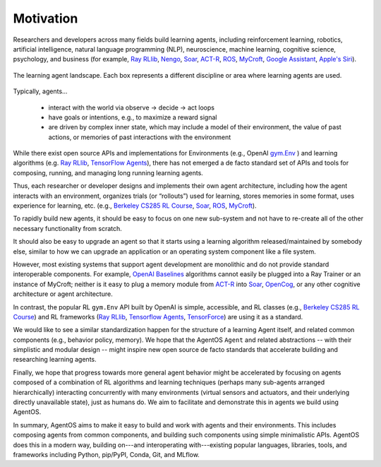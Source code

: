 **********
Motivation
**********

.. _ACT-R: http://act-r.psy.cmu.edu
.. _Berkeley CS285 RL Course: https://github.com/berkeleydeeprlcourse/homework_fall2019/tree/master/hw1/cs285
.. _gym.Env: https://github.com/openai/gym/blob/master/gym/core.py>
.. _MyCroft: https://github.com/MycroftAI/mycroft-core
.. _Nengo: https://www.nengo.ai
.. _OpenAI Baselines: https://github.com/openai/baselines
.. _OpenCog: https://github.com/opencog/opencog
.. _Ray RLlib: https://docs.ray.io/en/master/rllib.html
.. _Soar: https://soar.eecs.umich.edu
.. _Tensorflow Agents: https://www.tensorflow.org/agents
.. _TensorForce: https://github.com/tensorforce/tensorforce


Researchers and developers across many fields build learning agents, including
reinforcement learning, robotics, artificial intelligence, natural language
programming (NLP), neuroscience, machine learning, cognitive science, psychology,
and business (for example, `Ray RLlib`_, Nengo_, Soar_, ACT-R_,
`ROS <https://www.ros.org/>`_, MyCroft_,
`Google Assistant <https://assistant.google.com>`_,
`Apple's Siri <https://www.apple.com/siri/>`_).

.. figure:: agent_landscape.png
  :width: 70%
  :align: center

  The learning agent landscape. Each box represents a different discipline or
  area where learning agents are used.

Typically, agents...

  * interact with the world via observe -> decide -> act loops

  * have goals or intentions, e.g., to maximize a reward signal

  * are driven by complex inner state, which may include a model of their
    environment, the value of past actions, or memories of past interactions
    with the environment

While there exist open source APIs and implementations for Environments (e.g.,
OpenAI `gym.Env`_ ) and
learning algorithms (e.g. `Ray RLlib`_, `TensorFlow Agents`_), there has not
emerged a de facto standard set of APIs and tools for composing, running, and
managing long running learning agents.

Thus, each researcher or developer designs and implements their own agent
architecture, including how the agent interacts with an environment, organizes
trials (or “rollouts”) used for learning, stores memories in some format, uses
experience for learning, etc. (e.g., `Berkeley CS285 RL Course`_, Soar_, ROS_,
MyCroft_).

To rapidly build new agents, it should be easy to focus on one new sub-system
and not have to re-create all of the other necessary functionality from
scratch.

It should also be easy to upgrade an agent so that it starts using a learning
algorithm released/maintained by somebody else, similar to how we can upgrade
an application or an operating system component like a file system.

However, most existing systems that support agent development are monolithic
and do not provide standard interoperable components. For example,
`OpenAI Baselines`_ algorithms cannot easily be plugged into a Ray Trainer or an
instance of MyCroft; neither is it easy to plug a memory module from ACT-R_
into Soar_, OpenCog_, or any other cognitive architecture or agent
architecture.

In contrast, the popular RL ``gym.Env`` API built by OpenAI is simple,
accessible, and RL classes (e.g., `Berkeley CS285 RL Course`_) and RL
frameworks (`Ray RLlib`_, `Tensorflow Agents`_, `TensorForce`_) are using it as
a standard.

We would like to see a similar standardization happen for the structure of a
learning Agent itself, and related common components (e.g., behavior policy,
memory). We hope that the AgentOS ``Agent`` and related abstractions -- with
their simplistic and modular design -- might inspire new open source de facto
standards that accelerate building and researching learning agents.

Finally, we hope that progress towards more general agent behavior might be
accelerated by focusing on agents composed of a combination of RL algorithms
and learning techniques (perhaps many sub-agents arranged hierarchically)
interacting concurrently with many environments (virtual sensors and actuators,
and their underlying directly unavailable state), just as humans do. We aim to
facilitate and demonstrate this in agents we build using AgentOS.

In summary, AgentOS aims to make it easy to build and work with agents and
their environments. This includes composing agents from common components, and
building such components using simple minimalistic APIs. AgentOS does this in a
modern way, building on---and interoperating with---existing popular languages,
libraries, tools, and frameworks including Python, pip/PyPI, Conda, Git, and
MLflow.
